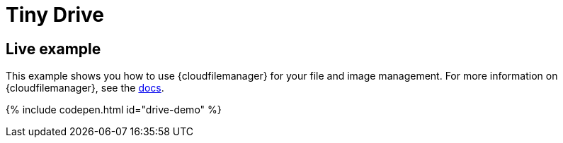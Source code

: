 = Tiny Drive
:description: Tiny Drive. A premium plugin to manage files & images.
:description_short: Tiny Drive
:keywords: tinydrive .net php relative_urls
:title_nav: Tiny Drive

[#live-example]
== Live example

This example shows you how to use {cloudfilemanager} for your file and image management. For more information on {cloudfilemanager}, see the link:{baseurl}/tinydrive/[docs].

{% include codepen.html id="drive-demo" %}
